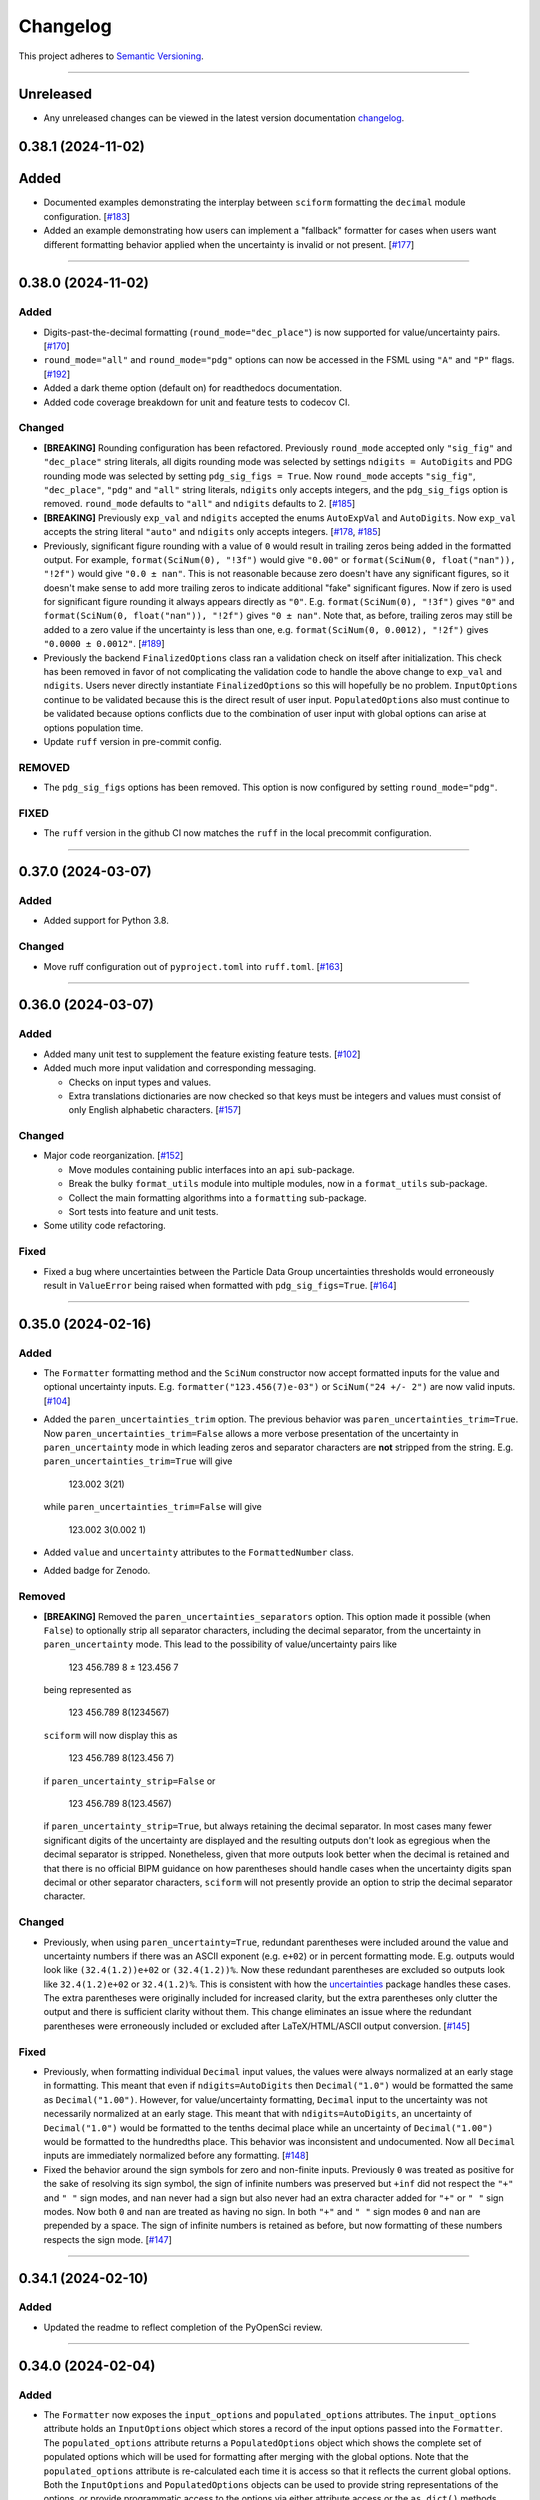 Changelog
=========

This project adheres to `Semantic Versioning <https://semver.org/>`_.

----

Unreleased
----------

* Any unreleased changes can be viewed in the latest version
  documentation
  `changelog <https://sciform.readthedocs.io/en/latest/project.html#changelog>`_.

0.38.1 (2024-11-02)
-------------------

Added
-----

* Documented examples demonstrating the interplay between ``sciform``
  formatting the ``decimal`` module configuration.
  [`#183 <https://github.com/jagerber48/sciform/issues/183>`_]
* Added an example demonstrating how users can implement a "fallback"
  formatter for cases when users want different formatting behavior
  applied when the uncertainty is invalid or not present.
  [`#177 <https://github.com/jagerber48/sciform/issues/177>`_]

----

0.38.0 (2024-11-02)
-------------------

Added
^^^^^

* Digits-past-the-decimal formatting (``round_mode="dec_place"``) is now
  supported for value/uncertainty pairs.
  [`#170 <https://github.com/jagerber48/sciform/issues/170>`_]
* ``round_mode="all"`` and ``round_mode="pdg"`` options can now be
  accessed in the FSML using ``"A"`` and ``"P"`` flags.
  [`#192 <https://github.com/jagerber48/sciform/issues/192>`_]
* Added a dark theme option (default on) for readthedocs documentation.
* Added code coverage breakdown for unit and feature tests to codecov
  CI.

Changed
^^^^^^^

* **[BREAKING]** Rounding configuration has been refactored.
  Previously ``round_mode`` accepted only ``"sig_fig"`` and
  ``"dec_place"`` string literals, all digits rounding mode was selected
  by settings ``ndigits = AutoDigits`` and PDG rounding mode was
  selected by setting ``pdg_sig_figs = True``.
  Now ``round_mode`` accepts ``"sig_fig"``, ``"dec_place"``, ``"pdg"``
  and ``"all"`` string literals, ``ndigits`` only accepts integers, and
  the ``pdg_sig_figs`` option is removed.
  ``round_mode`` defaults to ``"all"`` and ``ndigits`` defaults to 2.
  [`#185 <https://github.com/jagerber48/sciform/issues/185>`_]
* **[BREAKING]** Previously ``exp_val`` and ``ndigits`` accepted the
  enums ``AutoExpVal`` and ``AutoDigits``.
  Now ``exp_val`` accepts the string literal ``"auto"`` and ``ndigits``
  only accepts integers.
  [`#178 <https://github.com/jagerber48/sciform/issues/178>`_,
  `#185 <https://github.com/jagerber48/sciform/issues/185>`_]
* Previously, significant figure rounding with a value of ``0`` would
  result in trailing zeros being added in the formatted output.
  For example, ``format(SciNum(0), "!3f")`` would give ``"0.00"`` or
  ``format(SciNum(0, float("nan")), "!2f")`` would give ``"0.0 ± nan"``.
  This is not reasonable because zero doesn't have any significant
  figures, so it doesn't make sense to add more trailing zeros to
  indicate additional "fake" significant figures.
  Now if zero is used for significant figure rounding it always appears
  directly as ``"0"``.
  E.g. ``format(SciNum(0), "!3f")`` gives ``"0"`` and
  ``format(SciNum(0, float("nan")), "!2f")`` gives ``"0 ± nan"``.
  Note that, as before, trailing zeros may still be added to a zero
  value if the uncertainty is less than one, e.g.
  ``format(SciNum(0, 0.0012), "!2f")`` gives ``"0.0000 ± 0.0012"``.
  [`#189 <https://github.com/jagerber48/sciform/issues/189>`_]
* Previously the backend ``FinalizedOptions`` class ran a validation check on
  itself after initialization.
  This check has been removed in favor of not complicating the validation code
  to handle the above change to ``exp_val`` and ``ndigits``.
  Users never directly instantiate ``FinalizedOptions`` so this will hopefully
  be no problem.
  ``InputOptions`` continue to be validated because this is the direct result
  of user input.
  ``PopulatedOptions`` also must continue to be validated because options
  conflicts due to the combination of user input with global options can arise
  at options population time.
* Update ``ruff`` version in pre-commit config.

REMOVED
^^^^^^^
* The ``pdg_sig_figs`` options has been removed.
  This option is now configured by setting ``round_mode="pdg"``.

FIXED
^^^^^

* The ``ruff`` version in the github CI now matches the ``ruff`` in the local precommit
  configuration.

----

0.37.0 (2024-03-07)
-------------------

Added
^^^^^

* Added support for Python 3.8.

Changed
^^^^^^^

* Move ruff configuration out of ``pyproject.toml`` into ``ruff.toml``.
  [`#163 <https://github.com/jagerber48/sciform/issues/163>`_]

----

0.36.0 (2024-03-07)
-------------------

Added
^^^^^

* Added many unit test to supplement the feature existing feature tests.
  [`#102 <https://github.com/jagerber48/sciform/issues/102>`_]
* Added much more input validation and corresponding messaging.

  * Checks on input types and values.
  * Extra translations dictionaries are now checked so that keys must be
    integers and values must consist of only English alphabetic
    characters.
    [`#157 <https://github.com/jagerber48/sciform/issues/157>`_]

Changed
^^^^^^^

* Major code reorganization.
  [`#152 <https://github.com/jagerber48/sciform/issues/152>`_]

  * Move modules containing public interfaces into an ``api``
    sub-package.
  * Break the bulky ``format_utils`` module into multiple modules, now
    in a ``format_utils`` sub-package.
  * Collect the main formatting algorithms into a ``formatting``
    sub-package.
  * Sort tests into feature and unit tests.

* Some utility code refactoring.

Fixed
^^^^^

* Fixed a bug where uncertainties between the Particle Data Group
  uncertainties thresholds would erroneously result in ``ValueError``
  being raised when formatted with ``pdg_sig_figs=True``.
  [`#164 <https://github.com/jagerber48/sciform/issues/164>`_]

----

0.35.0 (2024-02-16)
-------------------

Added
^^^^^

* The ``Formatter`` formatting method and the ``SciNum`` constructor now
  accept formatted inputs for the value and optional uncertainty inputs.
  E.g. ``formatter("123.456(7)e-03")`` or ``SciNum("24 +/- 2")`` are now
  valid inputs.
  [`#104 <https://github.com/jagerber48/sciform/issues/104>`_]
* Added the ``paren_uncertainties_trim`` option.
  The previous behavior was ``paren_uncertainties_trim=True``.
  Now ``paren_uncertainties_trim=False`` allows a more verbose
  presentation of the uncertainty in ``paren_uncertainty`` mode in which
  leading zeros and separator characters are **not** stripped from the
  string.
  E.g. ``paren_uncertainties_trim=True`` will give

    123.002 3(21)

  while ``paren_uncertainties_trim=False`` will give

    123.002 3(0.002 1)

* Added ``value`` and ``uncertainty`` attributes to the
  ``FormattedNumber`` class.
* Added badge for Zenodo.

Removed
^^^^^^^

* **[BREAKING]** Removed the ``paren_uncertainties_separators`` option.
  This option made it possible (when ``False``) to optionally strip all
  separator characters, including the decimal separator, from the
  uncertainty in ``paren_uncertainty`` mode.
  This lead to the possibility of value/uncertainty pairs like

    123 456.789 8 ± 123.456 7

  being represented as

    123 456.789 8(1234567)

  ``sciform`` will now display this as

    123 456.789 8(123.456 7)

  if ``paren_uncertainty_strip=False`` or

    123 456.789 8(123.4567)

  if ``paren_uncertainty_strip=True``, but always retaining the decimal
  separator.
  In most cases many fewer significant digits of the uncertainty are
  displayed and the resulting outputs don't look as egregious when the
  decimal separator is stripped.
  Nonetheless, given that more outputs look better when the decimal is
  retained and that there is no official BIPM guidance on how
  parentheses should handle cases when the uncertainty digits span
  decimal or other separator characters, ``sciform`` will not presently
  provide an option to strip the decimal separator character.

Changed
^^^^^^^

* Previously, when using ``paren_uncertainty=True``, redundant
  parentheses were included around the value and uncertainty numbers if
  there was an ASCII exponent (e.g. ``e+02``) or in percent formatting
  mode.
  E.g. outputs would look like ``(32.4(1.2))e+02`` or ``(32.4(1.2))%``.
  Now these redundant parentheses are excluded so outputs look like
  ``32.4(1.2)e+02`` or ``32.4(1.2)%``.
  This is consistent with how the
  `uncertainties <https://uncertainties-python-package.readthedocs.io/en/latest/>`_
  package handles these cases.
  The extra parentheses were originally included for increased clarity,
  but the extra parentheses only clutter the output and there is
  sufficient clarity without them.
  This change eliminates an issue where the redundant parentheses were
  erroneously included or excluded after LaTeX/HTML/ASCII output
  conversion.
  [`#145 <https://github.com/jagerber48/sciform/issues/145>`_]

Fixed
^^^^^

* Previously, when formatting individual ``Decimal`` input values, the
  values were always normalized at an early stage in formatting.
  This meant that even if ``ndigits=AutoDigits`` then ``Decimal("1.0")``
  would be formatted the same as ``Decimal("1.00")``.
  However, for value/uncertainty formatting, ``Decimal`` input to the
  uncertainty was not necessarily normalized at an early stage.
  This meant that with ``ndigits=AutoDigits``, an uncertainty of
  ``Decimal("1.0")`` would be formatted to the tenths decimal place
  while an uncertainty of ``Decimal("1.00")`` would be formatted to the
  hundredths place.
  This behavior was inconsistent and undocumented.
  Now all ``Decimal`` inputs are immediately normalized before any
  formatting.
  [`#148 <https://github.com/jagerber48/sciform/issues/148>`_]
* Fixed the behavior around the sign symbols for zero and non-finite
  inputs.
  Previously ``0`` was treated as positive for the sake of resolving
  its sign symbol, the sign of infinite numbers was preserved but
  ``+inf`` did not respect the ``"+"`` and ``" "`` sign modes, and
  ``nan`` never had a sign but also never had an extra character added
  for ``"+"`` or ``" "`` sign modes.
  Now both ``0`` and ``nan`` are treated as having no sign.
  In both ``"+"`` and ``" "`` sign modes ``0`` and ``nan`` are prepended
  by a space.
  The sign of infinite numbers is retained as before, but now formatting
  of these numbers respects the sign mode.
  [`#147 <https://github.com/jagerber48/sciform/issues/147>`_]

----

0.34.1 (2024-02-10)
-------------------

Added
^^^^^

* Updated the readme to reflect completion of the PyOpenSci review.

----

0.34.0 (2024-02-04)
-------------------

Added
^^^^^

* The ``Formatter`` now exposes the ``input_options`` and
  ``populated_options`` attributes.
  The ``input_options`` attribute holds an ``InputOptions`` object which
  stores a record of the input options passed into the ``Formatter``.
  The ``populated_options`` attribute returns a ``PopulatedOptions``
  object which shows the complete set of populated options which will be
  used for formatting after merging with the global options.
  Note that the ``populated_options`` attribute is re-calculated each
  time it is access so that it reflects the current global options.
  Both the ``InputOptions`` and ``PopulatedOptions`` objects can be used
  to provide string representations of the options, or provide
  programmatic access to the options via either attribute access or the
  ``as_dict()`` methods.
  [`#110 <https://github.com/jagerber48/sciform/issues/110>`_]
* The ``PopulatedOptions`` used during formatting of a given
  ``FormattedNumber`` instance are stored on that instance for future
  reference.
* Added ``get_default_global_options()``.
* Now integer ``0`` can be passed into ``left_pad_char`` to get the same
  behavior as string ``"0"``.
* Added tests for docstrings.

Changed
^^^^^^^

* **[BREAKING]** Renamed functions for configuring global options:

  * ``set_global_defaults()`` -> ``set_global_options()``
  * ``reset_global_defaults()`` -> ``reset_global_options()``
  * ``GlobalDefaultsContext()`` -> ``GlobalOptionsContext()``

* Refactored backend options handling code.
  Previously, ``UserOptions`` were rendered into ``RenderedOptions``.
  During rendering the global options were appropriately merged in and
  some string literal options were replaced with enums for internal use.
  These two classes were private.
  Now there are ``InputOptions`` (which try to faithfully record user
  input), ``PopulatedOptions`` (which capture the result of merging
  the global options into the input options, but still using
  user-friendly string representations of all options), and
  ``FinalizedOptions`` (which use the internal enum representations of
  certain options).
  The ``InputOptions`` and ``PopulatedOptions`` are now public while the
  ``FinalizedOptions`` is still private to shield the enum
  representations from the users.
  This sizable refactor was precipitated by the publicizing of the
  options.
  [`#110 <https://github.com/jagerber48/sciform/issues/110>`_]

Removed
^^^^^^^

* **[BREAKING]** Removed ``print_global_defaults()`` in favor of
  ``get_global_defaults()`` which now returns a ``PopulatedOptions``
  object which can be printed by the user if desired.

Fixed
^^^^^

* Fixed a bug where ``SciNum`` formatting resulted in ``str`` objects
  instead of ``FormattedNumber`` objects.

----

0.33.0 (2024-01-31)
-------------------

Added
^^^^^

* Added the ``FormattedNumber`` class.
  This class is a subclass of ``str`` and is now returned by the
  ``Formatter`` instead of ``str``.
  The ``FormattedNumber`` class allows post-conversion to ASCII, HTML,
  and LaTeX formats.
  [`#114 <https://github.com/jagerber48/sciform/issues/114>`_]
* Added separate flags for code coverage reports for each python
  version.

Changed
^^^^^^^

* In addition to removing the ``latex`` option from the ``Formatter`` in
  favor of the introduction of the ``FormattedNumber`` class, the
  LaTeX conversion algorithm has been slightly modified.

    * Left and right parentheses are no longer converted to ``"\left("``
      and ``"\right)"`` due to introducing strange spacing issues.
      See
      `Spacing around \\left and \\right <https://tex.stackexchange.com/questions/2607/spacing-around-left-and-right>`_.
    * Previously spaces within the ``sciform`` output were handled
      inconsistently and occasionally required confusing extra handling.
      Now any spaces in the input string are directly and explicitly
      converted into math mode medium spaces: ``"\:"``.
    * ``"μ"`` is now included in the math mode ``\text{}`` environment
      and converted to ``"\textmu"``.

* **[BREAKING]** Renamed ``fill_char`` to ``left_pad_char``.
  [`#126 <https://github.com/jagerber48/sciform/issues/126>`_]
* Slimmed down ``[dev]`` optional dependencies and created
  ``[examples]`` optional dependencies.
  The former includes development tools, while the latter includes
  the heavy-weight requirements needed to run all the examples,
  including, e.g. ``jupyter``, ``scipy``, etc.
* Cleaned up and improved github actions for testing and
  linting/formatting.
  [`#136 <https://github.com/jagerber48/sciform/issues/136>`_]

    * Use ``unittest`` and ``coverage`` instead of ``pytest``.
    * The requirements to run the automation match the ``[dev]``
      optional dependencies.
    * Cache ``pip`` requirements to avoid unnecessarily downloading
      dependencies.
    * Remove a defunct ``blackdoc`` test.
      Hopefully this can be replaced when ``ruff`` provides
      functionality for formatting ``.rst`` files.

Fixed
^^^^^

* Fixed a bug where value/uncertainty pairs formatted in the
  ``"parts_per"`` format with zero exponent would appear with redundant
  parentheses, e.g. ``"(1.2 ± 0.1)"``.
  [`#130 <https://github.com/jagerber48/sciform/issues/130>`_]

Removed
^^^^^^^

* **[BREAKING]** Removed the ``latex`` option in favor of the
  introduction of the ``FormattedNumber.as_latex()`` method.
  This removal simplifies the formatting algorithm by separating LaTeX
  formatting from other tasks like exponent string resolution.
  The ``latex`` option also introduced a potential confusion with the
  ``superscript`` option, which had no effect when ``latex=True``.

----

0.32.3 (2024-01-11)
-------------------

Added
^^^^^

* Added more PyPi classifiers.

0.32.2 (2024-01-11)
-------------------

Added
^^^^^

* Expanded the "Under Construction" section of the readme and the
  "How to Contribute" section of the project page.
  Changes included adding links to the ``sciform`` feedback survey.
* Added examples in the documentation demonstrating how ``sciform``
  formatting can be mapped over collections of numbers.
  [`#120 <https://github.com/jagerber48/sciform/issues/120>`_]

Changed
^^^^^^^

* Refactor backend mode literal (used for typing) and enum (used
  internally for tracking options) object names so that e.g.
  ``SignMode`` -> ``SignModeEnum`` and ``UserSignMode`` -> ``SignMode``.
  [`#111 <https://github.com/jagerber48/sciform/issues/111>`_]

----

0.32.0 (2024-01-10)
-------------------

Added
^^^^^

* Previously it was impossible to configure ``pdg_sig_figs=True``
  together with ``ndigits!=AutoDigits``.
  This combinations resulted in an exception.
  Now behavior has been defined and implemented for this combination.
  For single value formatting the value of ``pdg_sig_figs`` is always
  ignored.
  For value/uncertainty formatting ``ndigits`` is ignored if
  ``pdg_sig_figs=True``.
  The behavior for ``pdg_sig_figs=False`` is unchanged.
  [`#73 <https://github.com/jagerber48/sciform/issues/73>`_]

Removed
^^^^^^^

* **[BREAKING]** Removed ``global_add_c_prefix``,
  ``global_add_small_si_prefixes``, ``global_add_ppth_form``,
  ``global_reset_si_prefixes``, ``global_reset_iec_prefixes``, and
  ``global_reset_parts_per_forms``.
  These options are redundant with ``set_global_defaults`` and
  ``GlobalDefaultsContext`` and make the extra translations dictionaries
  more confusing to understand.
  [`#97 <https://github.com/jagerber48/sciform/issues/97>`_]

Changed
^^^^^^^

* **[BREAKING]** Previously ``12.3`` would format as ``"12.3e+00"``
  when using parts per formatting mode.
  Now, when using parts per formatting mode, the ``e+00`` exponent is
  translated to be an empty string so that ``12.3`` would format as
  ``"12.3"``.
  [`#99 <https://github.com/jagerber48/sciform/issues/99>`_]

----

0.31.1 (2024-01-06)
-------------------

Removed
^^^^^^^

* **[BREAKING]** Removed the ``SciNumUnc`` class. Now the ``SciNum``
  class can be used with an optional second positional argument to
  specify the uncertainty associated with a number.

* **[BREAKING]** Remove separator configuration from the FSML.
  These options made the FSML to cumbersome and led to confusing
  (if not incorrect) conflicts with the round mode symbol.
  Now all separator configuration needs to be done by setting the
  global format options or using the global format options context
  manager.
  [`#29 <https://github.com/jagerber48/sciform/issues/29>`_]

Added
^^^^^

* Added annotated examples demonstrating the FSML.
* Added more documentation for contributing developers.
* Added `pre-commit <https://pre-commit.com/>`_ configuration.

Changed
^^^^^^^

* **[BREAKING]** Renamed multiple options.

    * ``top_dig_place`` renamed to ``left_pad_dec_place``.
    * ``superscript_exp`` renamed to ``superscript``.
    * ``bracket_unc`` renamed to ``paren_uncertainty``.
    * ``bracket_unc_remove_seps`` renamed to
      ``paren_uncertainty_separators``. This change is associated with a
      a reversal of the Boolean logic on the option.
    * ``val_unc_match_widths`` renamed to ``left_pad_matching``.
    * ``unc_pm_whitespace`` renamed to ``pm_whitespace``.

* **[BREAKING]** Previously specifying any left pad decimal place using
  the ``sciform`` FSML resulted in setting ``left_pad_matching=True`` so
  that ``print(f"{SciNum(123.456, 0.789):0}")`` resulted in
  ``"123.456 ± 000.789"``.
  Now the FSML has no impact on ``left_pad_matching``.
  Now, similar to many other options, the global setting for
  ``left_pad_matching`` will always be used when formatting using the
  FSML.
  Under the default global options (``left_pad_matching=False``)
  ``print(f"{SciNum(123.456, 0.789):0}")`` results in
  ``"123.456 ± 0.789"``.
* Implemented `ruff <https://docs.astral.sh/ruff/>`_ linting and
  formatting in codebase and integration automation.
* Refactored code for adding separators.
* Refactored formatting and formatting utilities to simplify functions
  and make the algorithm easier to follow.
* More aggressively filter JetBrains ``.idea/`` folder from version control.

Fixed
^^^^^

* Fixed a bug involving removing separators in parentheses uncertainty
  mode when at least one of the value and uncertainty were non-finite.

----

0.30.1 (2023-11-24)
-------------------

Fixed
^^^^^

* Fixed Changelog.

----

0.30.0 (2023-11-24)
-------------------

Changed
^^^^^^^

* **[BREAKING]** Remove the ``FormatOptions`` class from the user
  interface. Now users configure ``Formatter`` instances by passing the
  formatting keyword arguments into the ``Formatter`` constructor
  directly. Global configuration via ``set_global_defaults()`` or the
  ``GlobalDefaultsContext`` is also done by passing formatting keywords
  directly. This change reduces the amount of boilerplate code and
  keystrokes needed to use ``sciform``.
* **[BREAKING]** Options such as ``exp_mode`` and ``exp_format`` were
  previously configured using ``Enum`` objects such as ``ExpMode`` or
  ``ExpFormat``. Now these options are configured using string literals.
  This change also reduces the amount of boilerplate code and keystrokes
  needed to use ``sciform``.
* Clean up ``print_global_defaults`` output. This is the start of an
  effort to improve interface for getting and printing current format
  options.

Added
^^^^^

* Added code of conduct.
* Added contributing guidelines.
* Added Python 3.12 to automated testing.

Fixed
^^^^^

* Cleaned up API documentation.
* Fixed a bug where the ``repr`` for ``FormatOptions`` would return a
  string containing information about the global format options rather
  than about the specific ``FormatOptions`` instance.
  [`#75 <https://github.com/jagerber48/sciform/issues/75>`_]
* Fixed an issue that was causing Github actions code coverage report to
  not actually check code coverage.
  [`#84 <https://github.com/jagerber48/sciform/issues/84>`_]

Removed
^^^^^^^

* **[BREAKING]** Removed the ``unicode_pm`` feature which allowed
  toggling between using ``'+/-'`` or ``'±'`` in value/uncertainty
  strings. Previously ``unicode_pm`` defaulted to ``False`` so that
  ``'+/-'`` was the default behavior. Now the default behavior is to use
  ``'±'`` and there is no way to change to the old ``'+/-'`` behavior.
  [`#10 <https://github.com/jagerber48/sciform/discussions/10>`_]

----

0.29.1 (2023-10-22)
-------------------

Fixed
^^^^^

* Fixed a bug where bracket uncertainties erroneously appeared as
  empty parentheses for zero or non-finite uncertainties.
  [`#66 <https://github.com/jagerber48/sciform/issues/66>`_]
* Fixed a bug where the exponent value was erroneously calculated
  from the uncertainty rather than the value when the value was
  negative (but larger in magnitude than the uncertainty).
  [`#68 <https://github.com/jagerber48/sciform/issues/68>`_]
* Fixed a bug where certain leading digits were erroneously not
  stripped from the uncertainty when using bracket uncertainty with
  negative values.
  [`#68 <https://github.com/jagerber48/sciform/issues/68>`_]
* Fixed a bug where the value was erroneously being rounded
  according to the PDG rounding rules when ``pdg_sig_figs=True``,
  the uncertainty was zero or non-finite, and the value was
  positive. [`#71 <https://github.com/jagerber48/sciform/issues/71>`_]
* Fixed a bug where a spurious error was raised when
  ``pdg_sig_figs=True``, the uncertainty was zero or non-finite, and
  the value was zero or negative.
  [`#65 <https://github.com/jagerber48/sciform/issues/65>`_]

Changed
^^^^^^^

* Replace ``-e .`` with ``.`` in ``requirements.txt``. There is no need
  to install ``sciform`` in editable mode for code automation routines.

----

0.29.0 (2023-09-05)
-------------------

Changed
^^^^^^^

* Previously, when using ``bracket_unc=True`` with any exponent string
  (such as ``e-06``, ``μ`` or ``ppm``), the value and uncertainty were
  always wrapped in parentheses, e.g. ``(1.03(25))e-06``,
  ``(1.03(25)) μ`` or ``(1.03(25)) ppm``.
  Now, when using ``bracket_unc=True`` with prefix or parts-per exponent
  format modes, if the exponent is replaced with an alphabetic
  replacement, then the value and uncertainty are no longer wrapped in
  parentheses, e.g. ``1.03(25) μ`` and ``1.03(25) ppm``.
  This is consistent with
  `BIPM Guide Section 7.2.2 <https://www.bipm.org/documents/20126/2071204/JCGM_100_2008_E.pdf/cb0ef43f-baa5-11cf-3f85-4dcd86f77bd6#page=37>`_.
  Specifically, any time ``bracket_unc=False`` the value and uncertainty
  are always wrapped in parentheses, and any time notation like ``e+02``
  or ``b+02`` is used to indicate the exponent then the value and
  uncertainty are always wrapped in parentheses.

Fixed
^^^^^

* Correct ``fit_plot_with_sciform.py`` example script to use new
  ``exp_format=ExpFormat.PREFIX`` instead of old ``prefix_exp=True``.

Improved
^^^^^^^^

* Documentation improvements including typos and neatening up changelog.

----

0.28.2 (2023-08-31)
-------------------

Improved
^^^^^^^^

* General wording and grammar improvements throughout documentation.
* Include more usage examples in the examples documentation in addition
  to referring the reader to the test suite.

Fixed
^^^^^

* Fixed a bug when using ``pdg_sig_figs`` with uncertainties larger than
  about 1000 by cleaning up ``Decimal`` math.
* Previously, when formatting using the format specification
  mini-language, if the prefix exponent format flag was omitted then the
  exponent format was forced to ``ExpFormat.STANDARD`` rather than
  ``None``.
  This meant that it was impossible, using the format specification
  mini-language combined with global configuration options, to set
  ``ExpFormat.PARTS_PER``.
  Now when the prefix flag is omitted ``exp_format`` is set to ``None``
  so that it will be populated by the global default option.
  In the future a flag may be added to select "parts-per" formatting
  using the format specification mini-language.

----

0.28.1 (2023-08-28)
-------------------

* Make ``FormatOptions`` inputs ``Optional`` so that ``None`` inputs
  pass type checks.
* Write format-specification mini-language documentation to refer to
  existing format options documentation to avoid documentation
  duplication.
* Setup test coverage analysis automation and upload report to
  `codecov <https://codecov.io/gh/jagerber48/sciform>`_.
* Add package status badges to readme.
* Test against Python 3.11.
* List supported Python versions in ``pyproject.toml`` classifiers.

----

0.28.0 (2023-08-27)
-------------------

* **[BREAKING]** Replace ``prefix_exp`` and ``parts_per_exp`` options
  with an ``exp_format`` option which can be configured to
  ``ExpFormat.STANDARD``, ``ExpFormat.PREFIX`` or
  ``ExpFormat.PARTS_PER``.
* Previously formatting a non-finite number in percent mode would always
  display a ``'%'`` symbol, e.g. ``'(nan)%'``.
  Now the brackets and ``'%'`` symbol will be omitted unless
  ``nan_inf_exp=True``.
* In ``latex=True`` mode there is now a space between the number and a
  prefix or parts-per translated exponent.
  For value/uncertainty formatting the space is still absent.
  For ``latex=False`` there is still always a space for number and
  value/uncertainty formatting before the translated exponent string.
* In ``latex=True`` mode ``'nan'`` and ``'inf'`` strings are now wrapped
  in ``'\text{}'``.
* Refactored code for resolving exponent strings.
* Added more unit tests to reach 100% test coverage. Mostly added test
  cases for invalid internal inputs.
* Raise ``NotImplementedError`` when attempting value/uncertainty
  formatting with binary exponent modes.
  Rounding and truncating are not properly implemented in binary mode
  yet.

----

0.27.4 (2023-08-25)
-------------------

* Setup github action to automatically build and publish on release.

----

0.27.3 (2023-08-23)
-------------------

* Added ``Unreleased`` section to changelog.
* Removed ``version`` from source code.
  Project version is now derived from a git version tag using
  ``setuptools_scm``.
* Stopped encouraging ``import FormatOptions as Fo``.

----

0.27.2 (2023-08-20)
-------------------

* Add ``__repr__()`` for ``FormatOptions`` and
  ``RenderedFormatOptions``.

----

0.27.1 (2023-08-18)
-------------------

* Add ``examples/`` folder to hold example scripts used in the
  documentation as well as the input data for these scripts and their
  outputs which appear in the documentation.
* Remove extra ``readthedocs.yaml`` file.

----

0.27.0 (2023-08-18)
-------------------

* **[BREAKING]** Rename ``AutoRound`` to ``AutoDigits``. This is
  because, e.g., ``ndigits=AutoDigits`` sounds more correct than
  ``ndigits=AutoRound``. Furthermore, ``AutoRound`` could likely be
  confused as being an option for ``round_mode``, which it is not.

----

0.26.2 (2023-08-18)
-------------------

* Fix a bug where illegal options combinations could be realized at
  format time when certain global default objects were merged into
  certain user specified options.
  The bug is fixed by re-checking the options combinations after merging
  in the global defaults but before formatting.

----

0.26.1 (2023-08-18)
-------------------

* Add unit tests, increase test coverage.

----

0.26.0 (2023-08-15)
-------------------

* **[BREAKING]** Rename some format options to make their usage more
  clear.

   * ``exp`` to ``exp_val``
   * ``precision`` to ``ndigits``
   * ``RoundMode.PREC`` to ``RoundMode.DEC_PLACE``
   * ``AutoExp`` to ``AutoExpVal``
   * ``AutoPrec`` to ``AutoRound``

* Raise more exceptions for incorrect options combinations.

   * Raise an exception when using ``pdg_sig_figs`` with a user-supplied
     ``exp_val``.
   * Raise exceptions instead of warnings for invalid user-supplied
     ``exp_val`` in ``get_mantissa_base_exp()``.

* Minor refactor to ``GlobalDefaultsContext``.
* Documentation:

   * Update documentation to reflect name changes above.
   * Better centralization of ``float``/``Decimal`` information.
   * Better explanations of ``AutoExpVal`` and ``AutoRound`` behavior.
   * More accurate descriptions of some invalid options combinations.

----

0.25.2 (2023-08-11)
-------------------

* Update roadmap

----

0.25.1 (2023-08-10)
-------------------

* Refactor ``get_pdg_round_digit()`` into a dedicated function.

----

0.25.0 (2023-08-02)
-------------------

* **[BREAKING]** ``template`` option removed from ``FormatOptions``
  constructor.
  New ``FormatOptions`` instances can be constructed from two existing
  ``FormatOptions`` instances using the ``merge()`` method.
* Minor documentation improvements.

----

0.24.0 (2023-07-30)
-------------------

* **[BREAKING]** percent mode is now accessed via an exponent mode,
  ``ExpMode.PERCENT``.
  There is no longer a ``percent`` keyword argument.

----

0.23.0 (2023-07-29)
-------------------

* **[BREAKING]** Users now construct ``FormatOptions`` objects which
  they pass into ``Formatter`` objects and global configuration
  functions.
  ``Formatter`` and global configuration functions no longer accept bare
  keyword arguments to indicate formatting options.
* **[BREAKING]** ``Formatter`` now resolves un-filled format options
  from the global defaults at format time instead of initialization
  time.
  This is consistent with the previous behavior for ``SciNum`` and
  ``SciNumUnc`` objects.
* Change ``pyproject.toml`` description

----

0.22.2 (2023-07-27)
-------------------

* Add ``.readthedocs.yaml`` and update documentation
  ``requirements.txt`` for reproducible documentation builds.

----

0.22.1 (2023-07-27)
-------------------

* Fix a date typo in the changelog for the entry for version ``0.22.0``.

----

0.22.0 (2023-07-27)
-------------------

* **[BREAKING]** Rename ``sfloat`` to ``SciNum`` and ``vufloat`` to
  ``SciNumUnc``
* **[BREAKING]** ``SciNum`` instances do not support arithmetic
  operations the same way ``sfloat`` instances did.
  This functionality was removed for two reasons.
  First, ``SciNum`` uses ``Decimal`` to store its value instead of
  ``float`` and configuring ``SciNum`` to behave as a subclass of
  ``Decimal`` would require added complexity.
  Second, A decision has been made to keep the ``sciform`` module
  focussed solely on formatting individual numbers or pairs of numbers
  for early releases.
  Convenience functionality outside of this narrow scope will be
  considered at a later time.
* Favor ``Decimal`` methods over ``float`` methods in internal
  formatting algorithm code.
* Documentation

   * Remove ``float``-based language fom documentation.
   * Include a discussion in the documentation about ``Decimal`` versus
     ``float`` considerations that may be important for users.
   * Various minor revisions and edits. Notably a typo in the version
     ``0.21.0`` changelog entry that reversed the meaning of a sentence
     was corrected.
   * Add "under construction" message to README.

----

0.21.0 (2023-07-22)
-------------------

* Use ``Decimal`` under the hood for numerical formatting instead of
  ``float``. ``Decimal`` instances support higher precision than
  ``float`` and more reliable rounding behavior.
* Update particle data group uncertainty rounding unit tests since edge
  cases are now handled property as a result of adopting ``Decimal``.
* Minor cleanup of ``sfloat`` arithmetic functions.

----

0.20.1 (2023-06-24)
-------------------

* Refactor unit tests to use lists and tuples instead of dicts. Literal
  dicts allow the possibility for defining the same key (test case) with
  different values, only the latest of which will actually be tested.
  The refactoring ensures all elements of the test lists will be tested.
* Refactor ``sfloat`` and ``vufloat`` ``__format__()`` functions to call
  ``format_float()`` and ``format_val_unc()`` directly instead of
  creating a ``Formatter`` object first.

----

0.20.0 (2023-06-22)
-------------------

* Support passing ``None`` as a value into ``extra_si_prefixes``,
  ``extra_iec_prefixes``, or ``extra_parts_per_forms`` to prevent
  translation of a certain exponent value. This may be useful for
  suppressing ``ppb`` or similar local-dependent "parts per"
  translations.
* **[BREAKING]** Change the bracket uncertainty flag in the
  `FSML <fsml>`_ from ``'S'`` to ``'()'``.
* When an exponent translation mode is used in combination with Latex
  mode, the translated exponent will now be wrapped in a Latex text
  mode: e.g. ``\text{Mi}``.
* Link to test cases on examples page.

----

0.19.0 (2023-06-22)
-------------------

* Add python-package.yaml github workflows. Allows automated testing,
  doc testing, and flake8 scans during github pull requests.
* Minor flake8 cleanup

----

0.18.1 (2023-06-21)
-------------------

* Documentation improvements

----

0.18.0 (2023-06-19)
-------------------

* Add Particle Data Group significant figure auto selection feature,
  documentation, and tests.
* **[BREAKING]** Use the larger of value or uncertainty to resolve the
  exponent when formatting value/uncertainty pairs. The previous
  behavior was to always use the value to resolve the exponent, but this
  behavior was not convenient for the important use case of zero value
  with non-zero uncertainty.
* Expose ``AutoPrec`` and ``AutoExp`` sentinel classes so that users can
  explicitly indicate automatic precision and exponent selection.

----

0.17.1 (2023-06-19)
-------------------

* Code restructure to make formatting algorithm easier to follow
  including more verbose clarifying comments.
* Minor documentation cleanup

----

0.17.0 (2023-06-19)
-------------------

* Add parts-per notation feature, documentation, and tests.
* **[BREAKING]** Rename ``use_prefix`` option to ``prefix_exp``.
* Fix typos in binary IEC prefixes table.
* Fix some cross links in documentation.

----

0.16.0 (2023-06-18)
-------------------

* Add ``latex`` option with documentation and tests.
* Refactor exponent string conversion.
* Percent mode for non-finite numbers.

----

0.15.2 (2023-06-18)
-------------------

* Fix a bug involving space filling and separators.

----

0.15.1 (2023-06-17)
-------------------

* Changelog formatting typo.

----

0.15.0 (2023-06-17)
-------------------

* Add ``superscript_exp`` option with documentation and tests.
* Forbid percent mode unless using fixed point exponent mode.
* Add PyPi link to readme.

----

0.14.0 (2023-06-17)
-------------------

* Add Changelog.
* Add ``unicode_pm`` option with documentation and tests.
